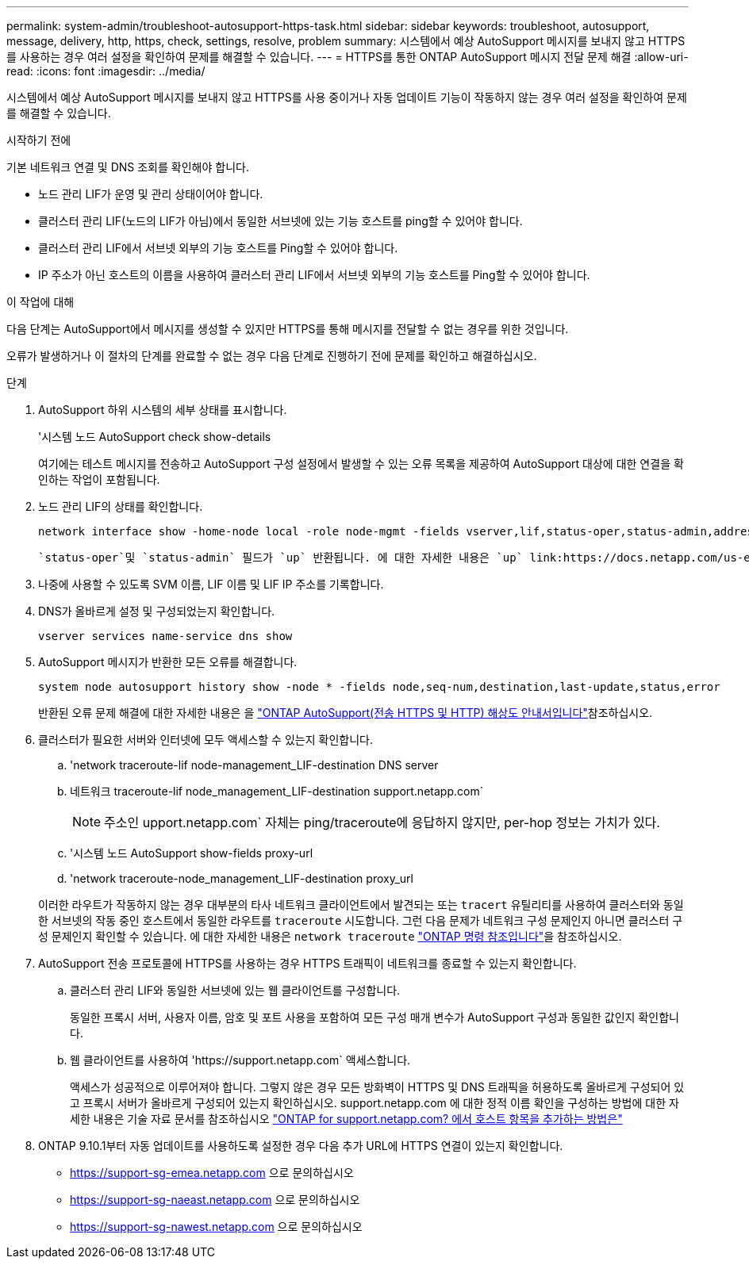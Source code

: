 ---
permalink: system-admin/troubleshoot-autosupport-https-task.html 
sidebar: sidebar 
keywords: troubleshoot, autosupport, message, delivery, http, https, check, settings, resolve, problem 
summary: 시스템에서 예상 AutoSupport 메시지를 보내지 않고 HTTPS를 사용하는 경우 여러 설정을 확인하여 문제를 해결할 수 있습니다. 
---
= HTTPS를 통한 ONTAP AutoSupport 메시지 전달 문제 해결
:allow-uri-read: 
:icons: font
:imagesdir: ../media/


[role="lead"]
시스템에서 예상 AutoSupport 메시지를 보내지 않고 HTTPS를 사용 중이거나 자동 업데이트 기능이 작동하지 않는 경우 여러 설정을 확인하여 문제를 해결할 수 있습니다.

.시작하기 전에
기본 네트워크 연결 및 DNS 조회를 확인해야 합니다.

* 노드 관리 LIF가 운영 및 관리 상태이어야 합니다.
* 클러스터 관리 LIF(노드의 LIF가 아님)에서 동일한 서브넷에 있는 기능 호스트를 ping할 수 있어야 합니다.
* 클러스터 관리 LIF에서 서브넷 외부의 기능 호스트를 Ping할 수 있어야 합니다.
* IP 주소가 아닌 호스트의 이름을 사용하여 클러스터 관리 LIF에서 서브넷 외부의 기능 호스트를 Ping할 수 있어야 합니다.


.이 작업에 대해
다음 단계는 AutoSupport에서 메시지를 생성할 수 있지만 HTTPS를 통해 메시지를 전달할 수 없는 경우를 위한 것입니다.

오류가 발생하거나 이 절차의 단계를 완료할 수 없는 경우 다음 단계로 진행하기 전에 문제를 확인하고 해결하십시오.

.단계
. AutoSupport 하위 시스템의 세부 상태를 표시합니다.
+
'시스템 노드 AutoSupport check show-details

+
여기에는 테스트 메시지를 전송하고 AutoSupport 구성 설정에서 발생할 수 있는 오류 목록을 제공하여 AutoSupport 대상에 대한 연결을 확인하는 작업이 포함됩니다.

. 노드 관리 LIF의 상태를 확인합니다.
+
[source, cli]
----
network interface show -home-node local -role node-mgmt -fields vserver,lif,status-oper,status-admin,address,role
----
+
 `status-oper`및 `status-admin` 필드가 `up` 반환됩니다. 에 대한 자세한 내용은 `up` link:https://docs.netapp.com/us-en/ontap-cli/up.html["ONTAP 명령 참조입니다"^]을 참조하십시오.

. 나중에 사용할 수 있도록 SVM 이름, LIF 이름 및 LIF IP 주소를 기록합니다.
. DNS가 올바르게 설정 및 구성되었는지 확인합니다.
+
[source, cli]
----
vserver services name-service dns show
----
. AutoSupport 메시지가 반환한 모든 오류를 해결합니다.
+
[source, cli]
----
system node autosupport history show -node * -fields node,seq-num,destination,last-update,status,error
----
+
반환된 오류 문제 해결에 대한 자세한 내용은 을 link:https://kb.netapp.com/Advice_and_Troubleshooting/Data_Storage_Software/ONTAP_OS/ONTAP_AutoSupport_(Transport_HTTPS_and_HTTP)_Resolution_Guide["ONTAP AutoSupport(전송 HTTPS 및 HTTP) 해상도 안내서입니다"^]참조하십시오.

. 클러스터가 필요한 서버와 인터넷에 모두 액세스할 수 있는지 확인합니다.
+
.. 'network traceroute-lif node-management_LIF-destination DNS server
.. 네트워크 traceroute-lif node_management_LIF-destination support.netapp.com`
+
[NOTE]
====
주소인 upport.netapp.com` 자체는 ping/traceroute에 응답하지 않지만, per-hop 정보는 가치가 있다.

====
.. '시스템 노드 AutoSupport show-fields proxy-url
.. 'network traceroute-node_management_LIF-destination proxy_url


+
이러한 라우트가 작동하지 않는 경우 대부분의 타사 네트워크 클라이언트에서 발견되는 또는 `tracert` 유틸리티를 사용하여 클러스터와 동일한 서브넷의 작동 중인 호스트에서 동일한 라우트를 `traceroute` 시도합니다. 그런 다음 문제가 네트워크 구성 문제인지 아니면 클러스터 구성 문제인지 확인할 수 있습니다. 에 대한 자세한 내용은 `network traceroute` link:https://docs.netapp.com/us-en/ontap-cli/network-traceroute.html["ONTAP 명령 참조입니다"^]을 참조하십시오.

. AutoSupport 전송 프로토콜에 HTTPS를 사용하는 경우 HTTPS 트래픽이 네트워크를 종료할 수 있는지 확인합니다.
+
.. 클러스터 관리 LIF와 동일한 서브넷에 있는 웹 클라이언트를 구성합니다.
+
동일한 프록시 서버, 사용자 이름, 암호 및 포트 사용을 포함하여 모든 구성 매개 변수가 AutoSupport 구성과 동일한 값인지 확인합니다.

.. 웹 클라이언트를 사용하여 '+https://support.netapp.com+` 액세스합니다.
+
액세스가 성공적으로 이루어져야 합니다. 그렇지 않은 경우 모든 방화벽이 HTTPS 및 DNS 트래픽을 허용하도록 올바르게 구성되어 있고 프록시 서버가 올바르게 구성되어 있는지 확인하십시오. support.netapp.com 에 대한 정적 이름 확인을 구성하는 방법에 대한 자세한 내용은 기술 자료 문서를 참조하십시오 https://kb.netapp.com/Advice_and_Troubleshooting/Data_Storage_Software/ONTAP_OS/How_would_a_HOST_entry_be_added_in_ONTAP_for_support.netapp.com%3F["ONTAP for support.netapp.com? 에서 호스트 항목을 추가하는 방법은"^]



. ONTAP 9.10.1부터 자동 업데이트를 사용하도록 설정한 경우 다음 추가 URL에 HTTPS 연결이 있는지 확인합니다.
+
** https://support-sg-emea.netapp.com 으로 문의하십시오
** https://support-sg-naeast.netapp.com 으로 문의하십시오
** https://support-sg-nawest.netapp.com 으로 문의하십시오



